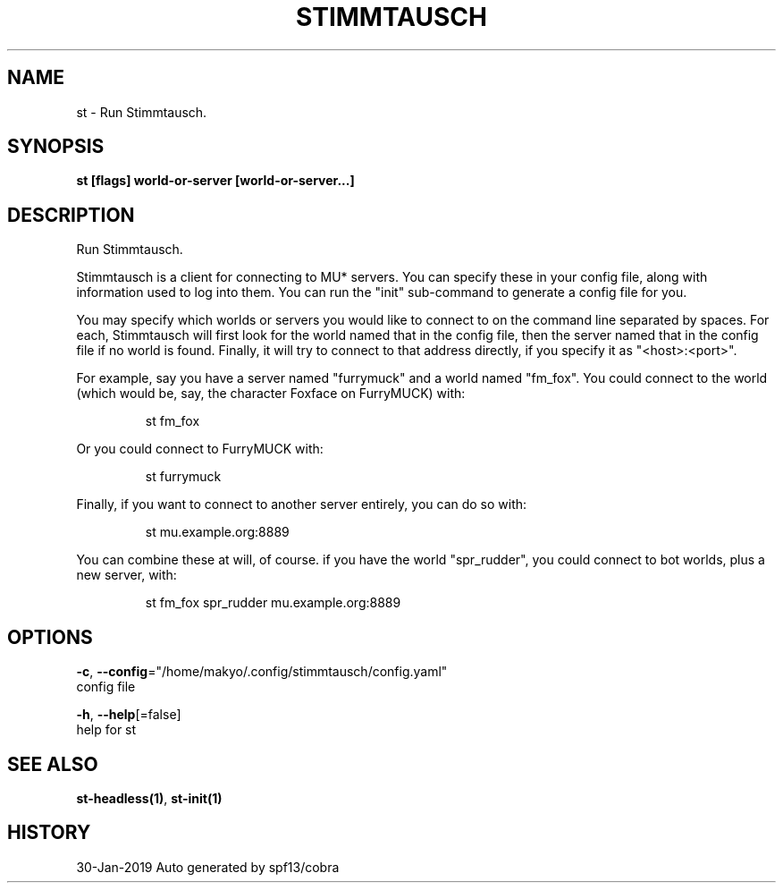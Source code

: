 .TH "STIMMTAUSCH" "1" "Jan 2019" "Auto generated by spf13/cobra" "" 
.nh
.ad l


.SH NAME
.PP
st \- Run Stimmtausch.


.SH SYNOPSIS
.PP
\fBst [flags] world\-or\-server [world\-or\-server...]\fP


.SH DESCRIPTION
.PP
Run Stimmtausch.

.PP
Stimmtausch is a client for connecting to MU* servers. You can specify these in
your config file, along with information used to log into them. You can run the
"init" sub\-command to generate a config file for you.

.PP
You may specify which worlds or servers you would like to connect to on the
command line separated by spaces. For each, Stimmtausch will first look for the
world named that in the config file, then the server named that in the config
file if no world is found. Finally, it will try to connect to that address
directly, if you specify it as "<host>:<port>".

.PP
For example, say you have a server named "furrymuck" and a world named "fm\_fox".
You could connect to the world (which would be, say, the character Foxface on
FurryMUCK) with:

.PP
.RS

.nf
st fm\_fox

.fi
.RE

.PP
Or you could connect to FurryMUCK with:

.PP
.RS

.nf
st furrymuck

.fi
.RE

.PP
Finally, if you want to connect to another server entirely, you can do so with:

.PP
.RS

.nf
st mu.example.org:8889

.fi
.RE

.PP
You can combine these at will, of course. if you have the world "spr\_rudder",
you could connect to bot worlds, plus a new server, with:

.PP
.RS

.nf
st fm\_fox spr\_rudder mu.example.org:8889

.fi
.RE


.SH OPTIONS
.PP
\fB\-c\fP, \fB\-\-config\fP="/home/makyo/.config/stimmtausch/config.yaml"
    config file

.PP
\fB\-h\fP, \fB\-\-help\fP[=false]
    help for st


.SH SEE ALSO
.PP
\fBst\-headless(1)\fP, \fBst\-init(1)\fP


.SH HISTORY
.PP
30\-Jan\-2019 Auto generated by spf13/cobra
